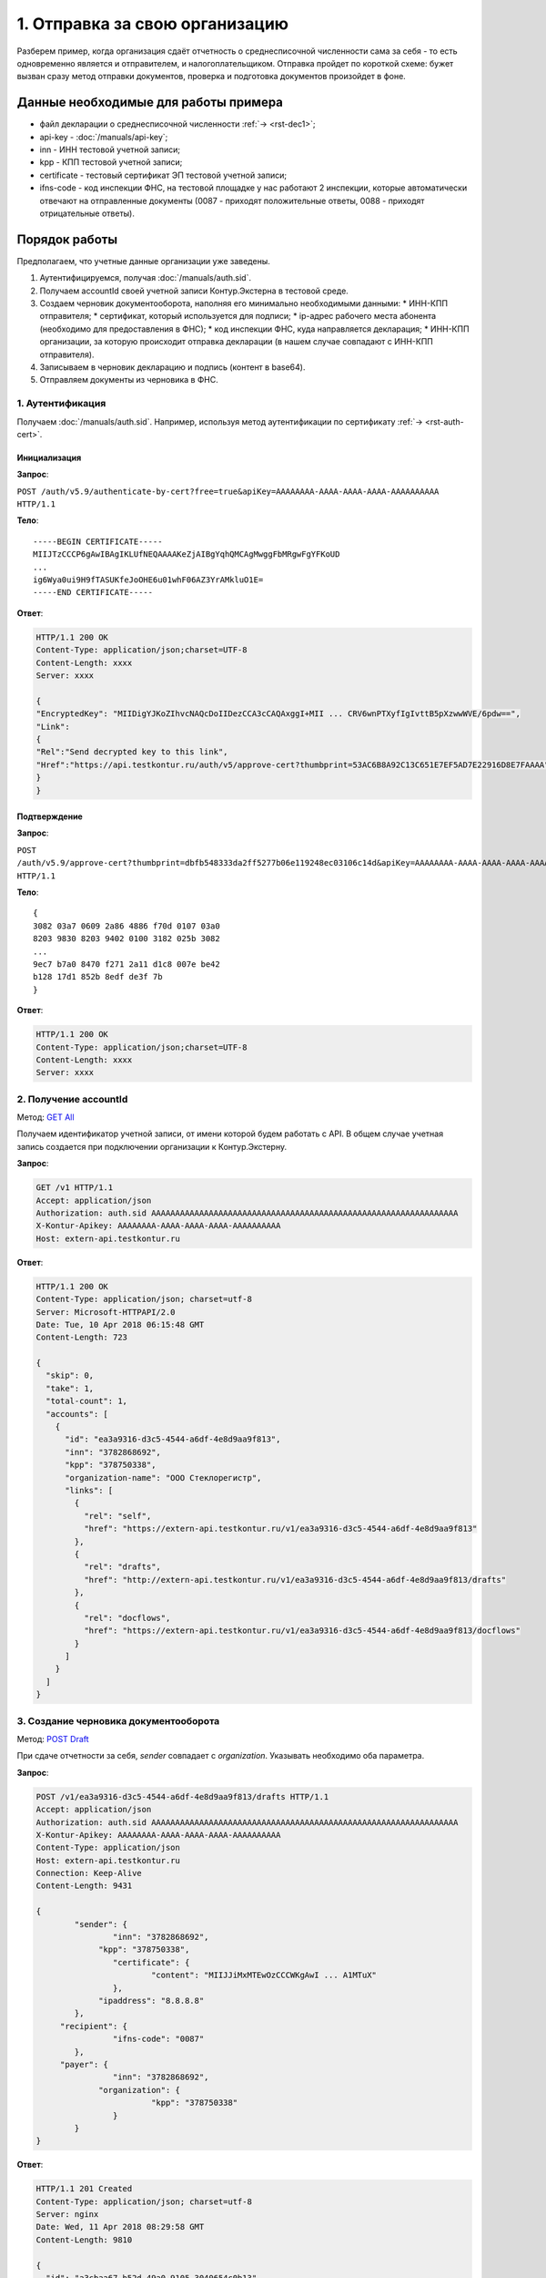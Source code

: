 .. _`GET All`: http://extern-api.testkontur.ru/swagger/ui/index#!/Accounts/Accounts_GetAll
.. _`POST Draft`: http://extern-api.testkontur.ru/swagger/ui/index#!/Drafts/Drafts_Create
.. _`POST Document`: http://extern-api.testkontur.ru/swagger/ui/index#!/Drafts/DraftDocuments_AddDocument
.. _`POST Send`: http://extern-api.testkontur.ru/swagger/ui/index#!/Drafts/Drafts_Send

1. Отправка за свою организацию
===============================

Разберем пример, когда организация сдаёт отчетность о среднесписочной численности сама за себя - то есть одновременно является и отправителем, и налогоплательщиком. Отправка пройдет по короткой схеме: бужет вызван сразу метод отправки документов, проверка и подготовка документов произойдет в фоне.

Данные необходимые для работы примера
-------------------------------------

* файл декларации о среднесписочной численности :ref:`→ <rst-dec1>`;
* api-key - :doc:`/manuals/api-key`;
* inn - ИНН тестовой учетной записи;
* kpp - КПП тестовой учетной записи;
* certificate - тестовый сертификат ЭП тестовой учетной записи;
* ifns-code - код инспекции ФНС, на тестовой площадке у нас работают 2 инспекции, которые автоматически отвечают на отправленные документы (0087 - приходят положительные ответы, 0088 - приходят отрицательные ответы).

Порядок работы
--------------

Предполагаем, что учетные данные организации уже заведены.    

1. Аутентифицируемся, получая :doc:`/manuals/auth.sid`.
2. Получаем accountId своей учетной записи Контур.Экстерна в тестовой среде.
3. Создаем черновик документооборота, наполняя его минимально необходимыми данными:
   * ИНН-КПП отправителя;
   * сертификат, который используется для подписи;
   * ip-адрес рабочего места абонента (необходимо для предоставления в ФНС);
   * код инспекции ФНС, куда направляется декларация;
   * ИНН-КПП организации, за которую происходит отправка декларации (в нашем случае совпадают с ИНН-КПП отправителя).
4. Записываем в черновик декларацию и подпись (контент в base64).
5. Отправляем документы из черновика в ФНС.
 
1. Аутентификация
^^^^^^^^^^^^^^^^^

Получаем :doc:`/manuals/auth.sid`. Например, используя метод аутентификации по сертификату :ref:`→ <rst-auth-cert>`.

**Инициализация**  
___________

**Запрос**: 

``POST /auth/v5.9/authenticate-by-cert?free=true&apiKey=AAAAAAAA-AAAA-AAAA-AAAA-AAAAAAAAAA HTTP/1.1``

**Тело**:

::

   -----BEGIN CERTIFICATE-----
   MIIJTzCCCP6gAwIBAgIKLUfNEQAAAAKeZjAIBgYqhQMCAgMwggFbMRgwFgYFKoUD
   ...
   ig6Wya0ui9H9fTASUKfeJoOHE6u01whF06AZ3YrAMkluO1E=
   -----END CERTIFICATE-----
   
**Ответ**:

.. code-block:: http

   HTTP/1.1 200 OK 
   Content-Type: application/json;charset=UTF-8 
   Content-Length: xxxx 
   Server: xxxx 
   
   {
   "EncryptedKey": "MIIDigYJKoZIhvcNAQcDoIIDezCCA3cCAQAxggI+MII ... CRV6wnPTXyfIgIvttB5pXzwwWVE/6pdw==",
   "Link":
   {
   "Rel":"Send decrypted key to this link",
   "Href":"https://api.testkontur.ru/auth/v5/approve-cert?thumbprint=53AC6B8A92C13C651E7EF5AD7E22916D8E7FAAAA"
   }
   }
   
**Подтверждение**  
________________

**Запрос**: 

``POST /auth/v5.9/approve-cert?thumbprint=dbfb548333da2ff5277b06e119248ec03106c14d&apiKey=AAAAAAAA-AAAA-AAAA-AAAA-AAAAAAAAAA HTTP/1.1``

**Тело**:

::

   {
   3082 03a7 0609 2a86 4886 f70d 0107 03a0
   8203 9830 8203 9402 0100 3182 025b 3082
   ...
   9ec7 b7a0 8470 f271 2a11 d1c8 007e be42
   b128 17d1 852b 8edf de3f 7b
   }

**Ответ**:

.. code-block:: http

   HTTP/1.1 200 OK
   Content-Type: application/json;charset=UTF-8
   Content-Length: xxxx
   Server: xxxx


2. Получение accountId
^^^^^^^^^^^^^^^^^^^^^^

Метод: `GET All`_

Получаем идентификатор учетной записи, от имени которой будем работать с API. В общем случае учетная запись создается при подключении организации к Контур.Экстерну.

**Запрос**: 

.. code-block:: http

   GET /v1 HTTP/1.1
   Accept: application/json
   Authorization: auth.sid AAAAAAAAAAAAAAAAAAAAAAAAAAAAAAAAAAAAAAAAAAAAAAAAAAAAAAAAAAAAAAAA
   X-Kontur-Apikey: AAAAAAAA-AAAA-AAAA-AAAA-AAAAAAAAAA
   Host: extern-api.testkontur.ru

**Ответ**:

.. code-block:: http

   HTTP/1.1 200 OK
   Content-Type: application/json; charset=utf-8
   Server: Microsoft-HTTPAPI/2.0
   Date: Tue, 10 Apr 2018 06:15:48 GMT
   Content-Length: 723
   
   {
     "skip": 0,
     "take": 1,
     "total-count": 1,
     "accounts": [
       {
         "id": "ea3a9316-d3c5-4544-a6df-4e8d9aa9f813",
         "inn": "3782868692",
         "kpp": "378750338",
         "organization-name": "ООО Стеклорегистр",
         "links": [
           {
             "rel": "self",
             "href": "https://extern-api.testkontur.ru/v1/ea3a9316-d3c5-4544-a6df-4e8d9aa9f813"
           },
           {
             "rel": "drafts",
             "href": "http://extern-api.testkontur.ru/v1/ea3a9316-d3c5-4544-a6df-4e8d9aa9f813/drafts"
           },
           {
             "rel": "docflows",
             "href": "https://extern-api.testkontur.ru/v1/ea3a9316-d3c5-4544-a6df-4e8d9aa9f813/docflows"
           }
         ]
       }
     ]
   }


3. Создание черновика документооборота  
^^^^^^^^^^^^^^^^^^^^^^^^^^^^^^^^^^^^^^

Метод: `POST Draft`_

При сдаче отчетности за себя, *sender* совпадает с *organization*. Указывать необходимо оба параметра.

**Запрос**: 

.. code-block:: http

   POST /v1/ea3a9316-d3c5-4544-a6df-4e8d9aa9f813/drafts HTTP/1.1
   Accept: application/json
   Authorization: auth.sid AAAAAAAAAAAAAAAAAAAAAAAAAAAAAAAAAAAAAAAAAAAAAAAAAAAAAAAAAAAAAAAA
   X-Kontur-Apikey: AAAAAAAA-AAAA-AAAA-AAAA-AAAAAAAAAA
   Content-Type: application/json
   Host: extern-api.testkontur.ru
   Connection: Keep-Alive
   Content-Length: 9431
   
   {
	   "sender": {
		   "inn": "3782868692",
   		"kpp": "378750338",
		   "certificate": {
			   "content": "MIIJJiMxMTEwOzCCCWKgAwI ... A1MTuX"
		   },
   		"ipaddress": "8.8.8.8"
	   },
   	"recipient": {
		   "ifns-code": "0087"
	   },
   	"payer": {
		   "inn": "3782868692",
   		"organization": {
			   "kpp": "378750338"
		   }
	   }
   }


**Ответ**:

.. code-block:: http

   HTTP/1.1 201 Created
   Content-Type: application/json; charset=utf-8
   Server: nginx
   Date: Wed, 11 Apr 2018 08:29:58 GMT
   Content-Length: 9810
   
   {
     "id": "a3cbaa67-b52d-49a0-9105-3040654c0b13",
     "docflows": [],
     "documents": [],
     "meta": {
       "sender": {
         "inn": "3782868692",
         "kpp": "378750338",
         "certificate": {
           "content": "MIIJJiMxMTEwOzCCCWK ... MTA1MTuX"
         },
         "ipaddress": "8.8.8.8"
       },
       "recipient": {
         "ifns-code": "0087"
       },
       "payer": {
         "inn": "3782868692",
         "organization": {
           "kpp": "378750338"
         }
       }
     },
     "status": "new",
     "links": [
       {
         "rel": "self",
         "href": "http://extern-api.testkontur.ru/v1/ea3a9316-d3c5-4544-a6df-4e8d9aa9f813/drafts/a3cbaa67-b52d-49a0-9105-3040654c0b13"
       }
     ]
   }
  
4. Добавление документов  
^^^^^^^^^^^^^^^^^^^^^^^^

Метод: `POST Document`_ 

На этом этапе добавляем в черновик документооборота необходимые документы. Добавим декларацию со сведениями о среднесписочной численности. В этом же запросе добавим подпись.

**Запрос**: 

.. code-block:: http

   POST /v1/ea3a9316-d3c5-4544-a6df-4e8d9aa9f813/drafts/a3cbaa67-b52d-49a0-9105-3040654c0b13/documents HTTP/1.1
   Accept: application/json
   Authorization: auth.sid AAAAAAAAAAAAAAAAAAAAAAAAAAAAAAAAAAAAAAAAAAAAAAAAAAAAAAAAAAAAAAAA
   X-Kontur-Apikey: AAAAAAAA-AAAA-AAAA-AAAA-AAAAAAAAAA
   Content-Type: application/json
   Connection: Keep-Alive
   Host: extern-api.testkontur.ru
   Content-Length: 5876
   
   {
	   "base64-content": "PD94bWwgdmVyc2lvbj0iMS4wI ... 7fI+DQo8L9Tg6es+",
   	"signature": "MIIN8QYJKoZIhvcNAQcCoIIN4jCCD ... mUqDa705IfSQx794hbff6AebIvG3prTkVxbP+2Qr/",
	   "description": {
		   "filename": "NO_SRCHIS_0087_0087_3782868692378750338_20180411_d0cc4da7-a9a8-407a-97ac-93ceff1cdff0.xml",
   		"content-type": "application/xml"
	   }
   }

**Ответ**:

.. code-block:: http

   HTTP/1.1 201 Created
   Content-Type: application/json; charset=utf-8
   Server: nginx
   Date: Wed, 11 Apr 2018 10:10:50 GMT
   Content-Length: 1112
   
   {
     "id": "1382522e-815a-4790-ae6c-ccf0341f38da",
     "decrypted-content-link": {
       "rel": "http://extern-api.testkontur.ru/v1/ea3a9316-d3c5-4544-a6df-4e8d9aa9f813/drafts/a3cbaa67-b52d-49a0-9105-3040654c0b13/documents/1382522e-815a-4790-ae6c-ccf0341f38da/content/decrypted",
       "href": "http://extern-api.testkontur.ru/v1/ea3a9316-d3c5-4544-a6df-4e8d9aa9f813/drafts/a3cbaa67-b52d-49a0-9105-3040654c0b13/documents/1382522e-815a-4790-ae6c-ccf0341f38da/content/decrypted"
     },
     "signature-content-link": {
       "rel": "http://extern-api.testkontur.ru/v1/ea3a9316-d3c5-4544-a6df-4e8d9aa9f813/drafts/a3cbaa67-b52d-49a0-9105-3040654c0b13/documents/1382522e-815a-4790-ae6c-ccf0341f38da/signature",
       "href": "http://extern-api.testkontur.ru/v1/ea3a9316-d3c5-4544-a6df-4e8d9aa9f813/drafts/a3cbaa67-b52d-49a0-9105-3040654c0b13/documents/1382522e-815a-4790-ae6c-ccf0341f38da/signature"
     },
     "description": {
       "type": "urn:document:fns534-report",
       "filename": "NO_SRCHIS_0087_0087_3782868692378750338_20180411_d0cc4da7-a9a8-407a-97ac-93ceff1cdff0.xml",
       "content-type": "application/xml"
     }
   }

5. Отправка  
^^^^^^^^^^^

Метод: `POST Send`_

На выходе данного метода получается документооборот, примеры по работе с документооборотами будут рассмотрены в примере [→]().

**Запрос**: 

.. code-block:: http

   POST /v1/ea3a9316-d3c5-4544-a6df-4e8d9aa9f813/drafts/a3cbaa67-b52d-49a0-9105-3040654c0b13/send HTTP/1.1
   Accept: application/json
   Authorization: auth.sid AAAAAAAAAAAAAAAAAAAAAAAAAAAAAAAAAAAAAAAAAAAAAAAAAAAAAAAAAAAAAAAA
   X-Kontur-Apikey: AAAAAAAA-AAAA-AAAA-AAAA-AAAAAAAAAA
   Host: extern-api.testkontur.ru
   Connection: Keep-Alive
   Content-Length: 0

**Ответ**:

.. code-block:: http

   HTTP/1.1 200 OK
   Content-Type: application/json; charset=utf-8
   Server: nginx
   Date: Wed, 11 Apr 2018 10:37:14 GMT
   Content-Length: 7306
   
   [
     {
       "id": "520e9bec-90b3-4d35-ab18-240ee2c72df3",
       "type": "urn:docflow:fns534-report",
       "status": "urn:docflow-common-status:sent",
       "description": {
         "recipient": "0087",
         "final-recipient": "0087",
         "correction-number": 0,
         "period-begin": "2012-01-01T00:00:00",
         "period-end": "2012-12-31T00:00:00",
         "period-code": 34,
         "payer-inn": "3782868692-378750338"
       },
       "documents": [
         {
           "id": "37ce7fbc-f7d1-46e6-8456-513c2b9b118a",
           "description": {
             "type": "urn:document:fns534-report",
             "filename": "NO_SRCHIS_0087_0087_3782868692378750338_20180411_d0cc4da7-a9a8-407a-97ac-93ceff1cdff0.xml",
             "content-type": "application/xml"
           },
           "content": {
             "decrypted": {
               "rel": "decrypted-content",
               "href": "http://extern-api.testkontur.ru/v1/ea3a9316-d3c5-4544-a6df-4e8d9aa9f813/docflows/520e9bec-90b3-4d35-ab18-240ee2c72df3/documents/37ce7fbc-f7d1-46e6-8456-513c2b9b118a/content/decrypted"
             },
             "encrypted": {
               "rel": "encrypted-content",
               "href": "http://extern-api.testkontur.ru/v1/ea3a9316-d3c5-4544-a6df-4e8d9aa9f813/docflows/520e9bec-90b3-4d35-ab18-240ee2c72df3/documents/37ce7fbc-f7d1-46e6-8456-513c2b9b118a/content/encrypted"
             }
           },
           "signatures": [
             {
               "id": "fa24854e-38f6-499e-a693-78ca57fd1d1c",
               "content-link": {
                 "rel": "content",
                 "href": "http://extern-api.testkontur.ru/v1/ea3a9316-d3c5-4544-a6df-4e8d9aa9f813/docflows/520e9bec-90b3-4d35-ab18-240ee2c72df3/documents/37ce7fbc-f7d1-46e6-8456-513c2b9b118a/signatures/fa24854e-38f6-499e-a693-78ca57fd1d1c/content"
            },
            "links": [
              {
                "rel": "self",
                "href": "http://extern-api.testkontur.ru/v1/ea3a9316-d3c5-4544-a6df-4e8d9aa9f813/docflows/520e9bec-90b3-4d35-ab18-240ee2c72df3/documents/37ce7fbc-f7d1-46e6-8456-513c2b9b118a/signatures/fa24854e-38f6-499e-a693-78ca57fd1d1c/content"
              },
              {
                "rel": "docflows",
                "href": "http://extern-api.testkontur.ru/v1/ea3a9316-d3c5-4544-a6df-4e8d9aa9f813/docflows/520e9bec-90b3-4d35-ab18-240ee2c72df3"
              }
            ]
          }
        ],
        "links": [
          {
            "rel": "self",
            "href": "http://extern-api.testkontur.ru/v1/ea3a9316-d3c5-4544-a6df-4e8d9aa9f813/docflows/520e9bec-90b3-4d35-ab18-240ee2c72df3/documents/37ce7fbc-f7d1-46e6-8456-513c2b9b118a"
          },
          {
            "rel": "docflows",
            "href": "http://extern-api.testkontur.ru/v1/ea3a9316-d3c5-4544-a6df-4e8d9aa9f813/docflows/520e9bec-90b3-4d35-ab18-240ee2c72df3"
          }
        ]
      },
      {
        "id": "c4a12f9d-22a9-455a-904a-ae0e12dc5161",
        "description": {
          "type": "urn:document:fns534-report-description",
          "filename": "TR_DEKL.xml",
          "content-type": "application/xml"
        },
        "content": {
          "decrypted": {
            "rel": "decrypted-content",
            "href": "http://extern-api.testkontur.ru/v1/ea3a9316-d3c5-4544-a6df-4e8d9aa9f813/docflows/520e9bec-90b3-4d35-ab18-240ee2c72df3/documents/c4a12f9d-22a9-455a-904a-ae0e12dc5161/content/decrypted"
          },
          "encrypted": {
            "rel": "encrypted-content",
            "href": "http://extern-api.testkontur.ru/v1/ea3a9316-d3c5-4544-a6df-4e8d9aa9f813/docflows/520e9bec-90b3-4d35-ab18-240ee2c72df3/documents/c4a12f9d-22a9-455a-904a-ae0e12dc5161/content/encrypted"
          }
        },
        "signatures": [],
        "links": [
          {
            "rel": "self",
            "href": "http://extern-api.testkontur.ru/v1/ea3a9316-d3c5-4544-a6df-4e8d9aa9f813/docflows/520e9bec-90b3-4d35-ab18-240ee2c72df3/documents/c4a12f9d-22a9-455a-904a-ae0e12dc5161"
          },
          {
            "rel": "docflows",
            "href": "http://extern-api.testkontur.ru/v1/ea3a9316-d3c5-4544-a6df-4e8d9aa9f813/docflows/520e9bec-90b3-4d35-ab18-240ee2c72df3"
          }
        ]
      },
      {
        "id": "2511db49-738c-4a42-8132-09a78747257a",
        "description": {
          "type": "urn:document:fns534-report-date-confirmation",
          "filename": "PD_NOSRCHIS_3782868692378750338_3782868692378750338_1BM_20180411_e255e863-144d-4962-b6b6-969cdc5579f6.xml",
          "content-type": "application/xml"
        },
        "content": {
          "decrypted": {
            "rel": "decrypted-content",
            "href": "http://extern-api.testkontur.ru/v1/ea3a9316-d3c5-4544-a6df-4e8d9aa9f813/docflows/520e9bec-90b3-4d35-ab18-240ee2c72df3/documents/2511db49-738c-4a42-8132-09a78747257a/content/decrypted"
          },
          "encrypted": {
            "rel": "encrypted-content",
            "href": "http://extern-api.testkontur.ru/v1/ea3a9316-d3c5-4544-a6df-4e8d9aa9f813/docflows/520e9bec-90b3-4d35-ab18-240ee2c72df3/documents/2511db49-738c-4a42-8132-09a78747257a/content/encrypted"
          }
        },
        "signatures": [
          {
            "id": "1bc849a9-22dc-4835-bbbc-ab2bacd7bb41",
            "content-link": {
              "rel": "content",
              "href": "http://extern-api.testkontur.ru/v1/ea3a9316-d3c5-4544-a6df-4e8d9aa9f813/docflows/520e9bec-90b3-4d35-ab18-240ee2c72df3/documents/2511db49-738c-4a42-8132-09a78747257a/signatures/1bc849a9-22dc-4835-bbbc-ab2bacd7bb41/content"
            },
            "links": [
              {
                "rel": "self",
                "href": "http://extern-api.testkontur.ru/v1/ea3a9316-d3c5-4544-a6df-4e8d9aa9f813/docflows/520e9bec-90b3-4d35-ab18-240ee2c72df3/documents/2511db49-738c-4a42-8132-09a78747257a/signatures/1bc849a9-22dc-4835-bbbc-ab2bacd7bb41/content"
              },
              {
                "rel": "docflows",
                "href": "http://extern-api.testkontur.ru/v1/ea3a9316-d3c5-4544-a6df-4e8d9aa9f813/docflows/520e9bec-90b3-4d35-ab18-240ee2c72df3"
              }
            ]
          }
        ],
        "links": [
          {
            "rel": "self",
            "href": "http://extern-api.testkontur.ru/v1/ea3a9316-d3c5-4544-a6df-4e8d9aa9f813/docflows/520e9bec-90b3-4d35-ab18-240ee2c72df3/documents/2511db49-738c-4a42-8132-09a78747257a"
          },
          {
            "rel": "docflows",
            "href": "http://extern-api.testkontur.ru/v1/ea3a9316-d3c5-4544-a6df-4e8d9aa9f813/docflows/520e9bec-90b3-4d35-ab18-240ee2c72df3"
          }
        ]
      }
    ],
    "links": [
      {
        "rel": "self",
        "href": "http://extern-api.testkontur.ru/v1/ea3a9316-d3c5-4544-a6df-4e8d9aa9f813/docflows/520e9bec-90b3-4d35-ab18-240ee2c72df3"
      },
      {
        "rel": "reply",
        "href": "http://extern-api.testkontur.ru/v1/ea3a9316-d3c5-4544-a6df-4e8d9aa9f813/docflows/520e9bec-90b3-4d35-ab18-240ee2c72df3/documents/37ce7fbc-f7d1-46e6-8456-513c2b9b118a/reply/fns534-report-receipt",
        "name": "fns534-report-receipt"
      }
    ],
    "send-date": "2018-04-11T13:37:14.4795073",
    "last-change-date": "2018-04-11T10:37:14.4795073Z"
  }
   ]
